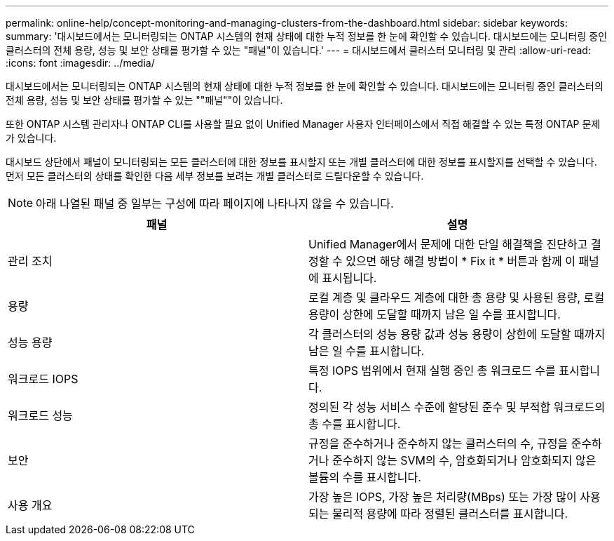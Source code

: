---
permalink: online-help/concept-monitoring-and-managing-clusters-from-the-dashboard.html 
sidebar: sidebar 
keywords:  
summary: '대시보드에서는 모니터링되는 ONTAP 시스템의 현재 상태에 대한 누적 정보를 한 눈에 확인할 수 있습니다. 대시보드에는 모니터링 중인 클러스터의 전체 용량, 성능 및 보안 상태를 평가할 수 있는 "패널"이 있습니다.' 
---
= 대시보드에서 클러스터 모니터링 및 관리
:allow-uri-read: 
:icons: font
:imagesdir: ../media/


[role="lead"]
대시보드에서는 모니터링되는 ONTAP 시스템의 현재 상태에 대한 누적 정보를 한 눈에 확인할 수 있습니다. 대시보드에는 모니터링 중인 클러스터의 전체 용량, 성능 및 보안 상태를 평가할 수 있는 ""패널""이 있습니다.

또한 ONTAP 시스템 관리자나 ONTAP CLI를 사용할 필요 없이 Unified Manager 사용자 인터페이스에서 직접 해결할 수 있는 특정 ONTAP 문제가 있습니다.

대시보드 상단에서 패널이 모니터링되는 모든 클러스터에 대한 정보를 표시할지 또는 개별 클러스터에 대한 정보를 표시할지를 선택할 수 있습니다. 먼저 모든 클러스터의 상태를 확인한 다음 세부 정보를 보려는 개별 클러스터로 드릴다운할 수 있습니다.

[NOTE]
====
아래 나열된 패널 중 일부는 구성에 따라 페이지에 나타나지 않을 수 있습니다.

====
|===
| 패널 | 설명 


 a| 
관리 조치
 a| 
Unified Manager에서 문제에 대한 단일 해결책을 진단하고 결정할 수 있으면 해당 해결 방법이 * Fix it * 버튼과 함께 이 패널에 표시됩니다.



 a| 
용량
 a| 
로컬 계층 및 클라우드 계층에 대한 총 용량 및 사용된 용량, 로컬 용량이 상한에 도달할 때까지 남은 일 수를 표시합니다.



 a| 
성능 용량
 a| 
각 클러스터의 성능 용량 값과 성능 용량이 상한에 도달할 때까지 남은 일 수를 표시합니다.



 a| 
워크로드 IOPS
 a| 
특정 IOPS 범위에서 현재 실행 중인 총 워크로드 수를 표시합니다.



 a| 
워크로드 성능
 a| 
정의된 각 성능 서비스 수준에 할당된 준수 및 부적합 워크로드의 총 수를 표시합니다.



 a| 
보안
 a| 
규정을 준수하거나 준수하지 않는 클러스터의 수, 규정을 준수하거나 준수하지 않는 SVM의 수, 암호화되거나 암호화되지 않은 볼륨의 수를 표시합니다.



 a| 
사용 개요
 a| 
가장 높은 IOPS, 가장 높은 처리량(MBps) 또는 가장 많이 사용되는 물리적 용량에 따라 정렬된 클러스터를 표시합니다.

|===
